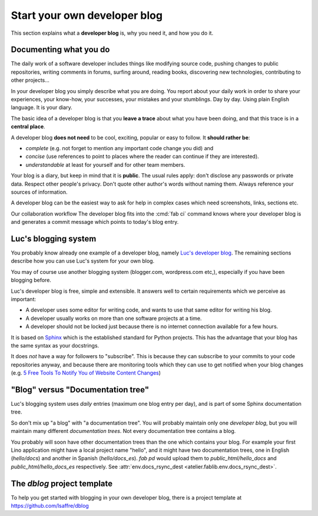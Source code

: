 .. _devblog:

=============================
Start your own developer blog
=============================

This section explains what a **developer blog** is, why you need it,
and how you do it.

Documenting what you do
=======================

The daily work of a software developer includes things like modifying
source code, pushing changes to public repositories, writing comments
in forums, surfing around, reading books, discovering new
technologies, contributing to other projects... 

In your developer blog you simply describe what you are doing. You
report about your daily work in order to share your experiences, your
know-how, your successes, your mistakes and your stumblings.  Day by
day. Using plain English language. It is your diary.

The basic idea of a developer blog is that you **leave a trace** about
what you have been doing, and that this trace is in a **central
place**.

A developer blog **does not need** to be cool, exciting, popular or
easy to follow.  It **should rather be**:

- *complete* (e.g. not forget to mention any important code
  change you did) and 
- *concise* (use references to point to places where the reader can
  continue if they are interested).
- *understandable* at least for yourself and for other team members. 

Your blog is a diary, but keep in mind that it is **public**. The
usual rules apply: don't disclose any passwords or private data.
Respect other people's privacy.  Don't quote other author's words
without naming them. Always reference your sources of information.

A developer blog can be the easiest way to ask for help in
complex cases which need screenshots, links, sections etc.

Our collaboration workflow 
The developer blog fits into
the :cmd:`fab ci` command knows where your
developer blog is and generates a commit message which points to
today's blog entry.


Luc's blogging system
=====================

You probably know already one example of a developer blog, namely
`Luc's developer blog <http://luc.lino-framework.org>`_.  The
remaining sections describe how you can use Luc's system for your own
blog.

You may of course use another blogging system (blogger.com,
wordpress.com etc,), especially if you have been blogging before.

Luc's developer blog is free, simple and extensible.  
It answers well to certain requirements which we perceive as
important:

- A developer uses some editor for writing code, and wants to use that
  same editor for writing his blog.

- A developer usually works on more than one software projects at a
  time.

- A developer should not be locked just because there is no internet
  connection available for a few hours.

It is based on `Sphinx <http://sphinx-doc.org/>`_ which is the
established standard for Python projects. This has the advantage that
your blog has the same syntax as your docstrings.

It does *not* have a way for followers to "subscribe". This is because
they can subscribe to your commits to your code repositories anyway,
and because there are monitoring tools which they can use to get
notified when your blog changes (e.g. `5 Free Tools To Notify You of
Website Content Changes
<http://www.hongkiat.com/blog/detect-website-change-notification/>`__)


"Blog" versus "Documentation tree"
==================================

Luc's blogging system uses *daily* entries (maximum one blog entry per
day), and is part of some Sphinx documentation tree.

So don't mix up "a blog" with "a documentation tree".  You will
probably maintain only one *developer blog*, but you will maintain
many different *documentation trees*.  Not every documentation tree
contains a blog.

You probably will soon have other documentation trees than the one
which contains your blog. For example your first Lino application
might have a local project name "hello", and it might have two
documentation trees, one in English (`hello/docs`) and another in
Spanish (`hello/docs_es`). `fab pd` would upload them to
`public_html/hello_docs` and `public_html/hello_docs_es` respectively.
See :attr:`env.docs_rsync_dest <atelier.fablib.env.docs_rsync_dest>`.


.. _dblog:

The `dblog` project template
============================

To help you get started with blogging in your own developer blog,
there is a project template at https://github.com/lsaffre/dblog


.. You may find inspiration from the Lino website for configuring your
   developer blog.

    - Interesting files are:
      :file:`/docs/conf.py`
      :file:`/docs/.templates/layout.html`
      :file:`/docs/.templates/links.html`
